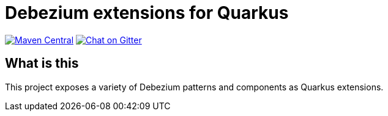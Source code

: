 = Debezium extensions for Quarkus

image:https://img.shields.io/maven-central/v/io.debezium.quarkus/debezium-quarkus-bom.svg["Maven Central", link="http://search.maven.org/#search%7Cga%7C1%7io.debezium.quarkus"]
image:https://badges.gitter.im/debezium/debezium-user.svg["Chat on Gitter", link="https://gitter.im/debezium/user"]

== What is this

This project exposes a variety of Debezium patterns and components as Quarkus extensions.
